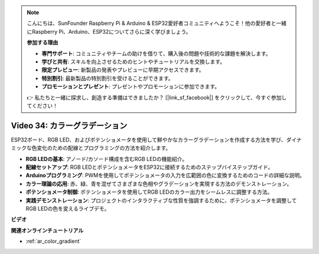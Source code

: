 .. note::

    こんにちは、SunFounder Raspberry Pi & Arduino & ESP32愛好者コミュニティへようこそ！他の愛好者と一緒にRaspberry Pi、Arduino、ESP32についてさらに深く学びましょう。

    **参加する理由**

    - **専門サポート**: コミュニティやチームの助けを借りて、購入後の問題や技術的な課題を解決します。
    - **学びと共有**: スキルを向上させるためのヒントやチュートリアルを交換します。
    - **限定プレビュー**: 新製品の発表やプレビューに早期アクセスできます。
    - **特別割引**: 最新製品の特別割引を受けることができます。
    - **プロモーションとプレゼント**: プレゼントやプロモーションに参加できます。

    👉 私たちと一緒に探求し、創造する準備はできましたか？ [|link_sf_facebook|] をクリックして、今すぐ参加してください！

Video 34: カラーグラデーション
====================================================

ESP32ボード、RGB LED、およびポテンショメータを使用して鮮やかなカラーグラデーションを作成する方法を学び、ダイナミックな色変化のための配線とプログラミングの方法を紹介します。

* **RGB LEDの基本**: アノード/カソード構成を含むRGB LEDの機能紹介。
* **配線セットアップ**: RGB LEDとポテンショメータをESP32に接続するためのステップバイステップガイド。
* **Arduinoプログラミング**: PWMを使用してポテンショメータの入力を広範囲の色に変換するためのコードの詳細な説明。
* **カラー理論の応用**: 赤、緑、青を混ぜてさまざまな色相やグラデーションを実現する方法のデモンストレーション。
* **ポテンショメータ制御**: ポテンショメータを使用してRGB LEDのカラー出力をシームレスに調整する方法。
* **実践デモンストレーション**: プロジェクトのインタラクティブな性質を強調するために、ポテンショメータを調整してRGB LEDの色を変えるライブデモ。

**ビデオ**

.. raw:: html

    <iframe width="700" height="500" src="https://www.youtube.com/embed/a62-5Kc6JU0?si=Y5m4NLmShAxcPNJc" title="YouTube video player" frameborder="0" allow="accelerometer; autoplay; clipboard-write; encrypted-media; gyroscope; picture-in-picture; web-share" allowfullscreen></iframe>

**関連オンラインチュートリアル**

* :ref:`ar_color_gradient`
